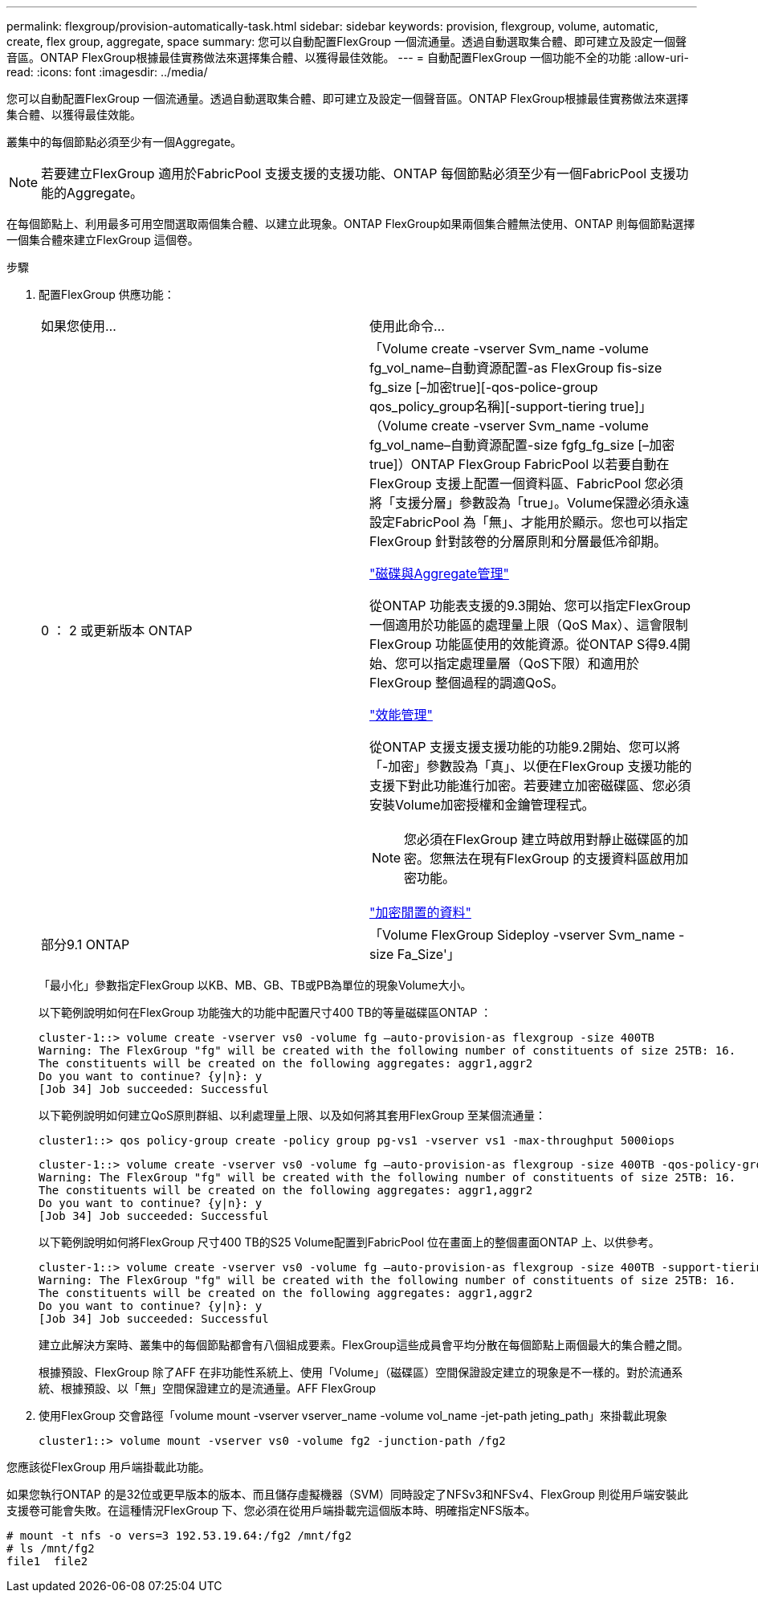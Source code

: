 ---
permalink: flexgroup/provision-automatically-task.html 
sidebar: sidebar 
keywords: provision, flexgroup, volume, automatic, create, flex group, aggregate, space 
summary: 您可以自動配置FlexGroup 一個流通量。透過自動選取集合體、即可建立及設定一個聲音區。ONTAP FlexGroup根據最佳實務做法來選擇集合體、以獲得最佳效能。 
---
= 自動配置FlexGroup 一個功能不全的功能
:allow-uri-read: 
:icons: font
:imagesdir: ../media/


[role="lead"]
您可以自動配置FlexGroup 一個流通量。透過自動選取集合體、即可建立及設定一個聲音區。ONTAP FlexGroup根據最佳實務做法來選擇集合體、以獲得最佳效能。

叢集中的每個節點必須至少有一個Aggregate。

[NOTE]
====
若要建立FlexGroup 適用於FabricPool 支援支援的支援功能、ONTAP 每個節點必須至少有一個FabricPool 支援功能的Aggregate。

====
在每個節點上、利用最多可用空間選取兩個集合體、以建立此現象。ONTAP FlexGroup如果兩個集合體無法使用、ONTAP 則每個節點選擇一個集合體來建立FlexGroup 這個卷。

.步驟
. 配置FlexGroup 供應功能：
+
|===


| 如果您使用... | 使用此命令... 


 a| 
0 ： 2 或更新版本 ONTAP
 a| 
「Volume create -vserver Svm_name -volume fg_vol_name–自動資源配置-as FlexGroup fis-size fg_size [–加密true][-qos-police-group qos_policy_group名稱][-support-tiering true]」（Volume create -vserver Svm_name -volume fg_vol_name–自動資源配置-size fgfg_fg_size [–加密true]）ONTAP FlexGroup FabricPool 以若要自動在FlexGroup 支援上配置一個資料區、FabricPool 您必須將「支援分層」參數設為「true」。Volume保證必須永遠設定FabricPool 為「無」、才能用於顯示。您也可以指定FlexGroup 針對該卷的分層原則和分層最低冷卻期。

link:../disks-aggregates/index.html["磁碟與Aggregate管理"]

從ONTAP 功能表支援的9.3開始、您可以指定FlexGroup 一個適用於功能區的處理量上限（QoS Max）、這會限制FlexGroup 功能區使用的效能資源。從ONTAP S得9.4開始、您可以指定處理量層（QoS下限）和適用於FlexGroup 整個過程的調適QoS。

link:../performance-admin/index.html["效能管理"]

從ONTAP 支援支援支援功能的功能9.2開始、您可以將「-加密」參數設為「真」、以便在FlexGroup 支援功能的支援下對此功能進行加密。若要建立加密磁碟區、您必須安裝Volume加密授權和金鑰管理程式。

[NOTE]
====
您必須在FlexGroup 建立時啟用對靜止磁碟區的加密。您無法在現有FlexGroup 的支援資料區啟用加密功能。

====
link:../encryption-at-rest/index.html["加密閒置的資料"]



 a| 
部分9.1 ONTAP
 a| 
「Volume FlexGroup Sideploy -vserver Svm_name -size Fa_Size'」

|===
+
「最小化」參數指定FlexGroup 以KB、MB、GB、TB或PB為單位的現象Volume大小。

+
以下範例說明如何在FlexGroup 功能強大的功能中配置尺寸400 TB的等量磁碟區ONTAP ：

+
[listing]
----
cluster-1::> volume create -vserver vs0 -volume fg –auto-provision-as flexgroup -size 400TB
Warning: The FlexGroup "fg" will be created with the following number of constituents of size 25TB: 16.
The constituents will be created on the following aggregates: aggr1,aggr2
Do you want to continue? {y|n}: y
[Job 34] Job succeeded: Successful
----
+
以下範例說明如何建立QoS原則群組、以利處理量上限、以及如何將其套用FlexGroup 至某個流通量：

+
[listing]
----
cluster1::> qos policy-group create -policy group pg-vs1 -vserver vs1 -max-throughput 5000iops
----
+
[listing]
----
cluster-1::> volume create -vserver vs0 -volume fg –auto-provision-as flexgroup -size 400TB -qos-policy-group pg-vs1
Warning: The FlexGroup "fg" will be created with the following number of constituents of size 25TB: 16.
The constituents will be created on the following aggregates: aggr1,aggr2
Do you want to continue? {y|n}: y
[Job 34] Job succeeded: Successful
----
+
以下範例說明如何將FlexGroup 尺寸400 TB的S25 Volume配置到FabricPool 位在畫面上的整個畫面ONTAP 上、以供參考。

+
[listing]
----
cluster-1::> volume create -vserver vs0 -volume fg –auto-provision-as flexgroup -size 400TB -support-tiering true -tiering-policy auto
Warning: The FlexGroup "fg" will be created with the following number of constituents of size 25TB: 16.
The constituents will be created on the following aggregates: aggr1,aggr2
Do you want to continue? {y|n}: y
[Job 34] Job succeeded: Successful
----
+
建立此解決方案時、叢集中的每個節點都會有八個組成要素。FlexGroup這些成員會平均分散在每個節點上兩個最大的集合體之間。

+
根據預設、FlexGroup 除了AFF 在非功能性系統上、使用「Volume」（磁碟區）空間保證設定建立的現象是不一樣的。對於流通系統、根據預設、以「無」空間保證建立的是流通量。AFF FlexGroup

. 使用FlexGroup 交會路徑「volume mount -vserver vserver_name -volume vol_name -jet-path jeting_path」來掛載此現象
+
[listing]
----
cluster1::> volume mount -vserver vs0 -volume fg2 -junction-path /fg2
----


您應該從FlexGroup 用戶端掛載此功能。

如果您執行ONTAP 的是32位或更早版本的版本、而且儲存虛擬機器（SVM）同時設定了NFSv3和NFSv4、FlexGroup 則從用戶端安裝此支援卷可能會失敗。在這種情況FlexGroup 下、您必須在從用戶端掛載完這個版本時、明確指定NFS版本。

[listing]
----
# mount -t nfs -o vers=3 192.53.19.64:/fg2 /mnt/fg2
# ls /mnt/fg2
file1  file2
----